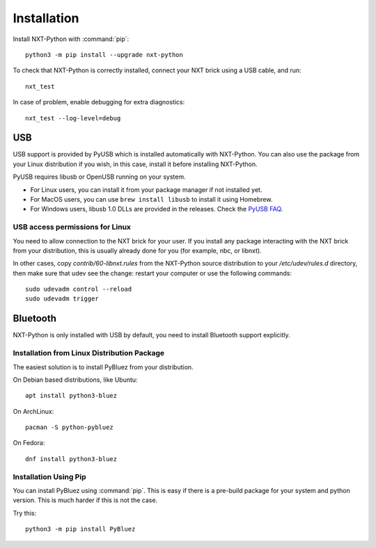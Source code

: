 Installation
============

Install NXT-Python with :command:`pip`::

    python3 -m pip install --upgrade nxt-python

To check that NXT-Python is correctly installed, connect your NXT brick using
a USB cable, and run::

    nxt_test

In case of problem, enable debugging for extra diagnostics::

    nxt_test --log-level=debug


USB
---

USB support is provided by PyUSB which is installed automatically with
NXT-Python. You can also use the package from your Linux distribution if you
wish, in this case, install it before installing NXT-Python.

PyUSB requires libusb or OpenUSB running on your system.

- For Linux users, you can install it from your package manager if not
  installed yet.
- For MacOS users, you can use ``brew install libusb`` to install it using
  Homebrew.
- For Windows users, libusb 1.0 DLLs are provided in the releases. Check the
  `PyUSB FAQ`_.

.. _PyUSB FAQ: https://github.com/pyusb/pyusb/blob/master/docs/faq.rst#how-do-i-install-libusb-on-windows


USB access permissions for Linux
^^^^^^^^^^^^^^^^^^^^^^^^^^^^^^^^

You need to allow connection to the NXT brick for your user. If you install
any package interacting with the NXT brick from your distribution, this is
usually already done for you (for example, nbc, or libnxt).

In other cases, copy `contrib/60-libnxt.rules` from the NXT-Python source
distribution to your `/etc/udev/rules.d` directory, then make sure that udev
see the change: restart your computer or use the following commands::

    sudo udevadm control --reload
    sudo udevadm trigger


Bluetooth
---------

NXT-Python is only installed with USB by default, you need to install
Bluetooth support explicitly.


Installation from Linux Distribution Package
^^^^^^^^^^^^^^^^^^^^^^^^^^^^^^^^^^^^^^^^^^^^

The easiest solution is to install PyBluez from your distribution.

On Debian based distributions, like Ubuntu::

    apt install python3-bluez

On ArchLinux::

    pacman -S python-pybluez

On Fedora::

    dnf install python3-bluez


Installation Using Pip
^^^^^^^^^^^^^^^^^^^^^^

You can install PyBluez using :command:`pip`. This is easy if there is a
pre-build package for your system and python version. This is much harder if
this is not the case.

Try this::

    python3 -m pip install PyBluez
